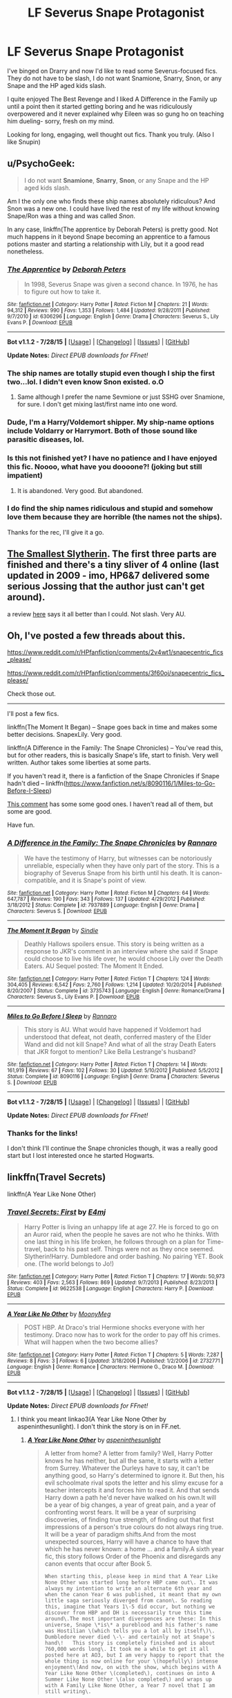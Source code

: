 #+TITLE: LF Severus Snape Protagonist

* LF Severus Snape Protagonist
:PROPERTIES:
:Author: SunQuest
:Score: 4
:DateUnix: 1440912618.0
:DateShort: 2015-Aug-30
:FlairText: Request
:END:
I've binged on Drarry and now I'd like to read some Severus-focused fics. They do not have to be slash, I do not want Snamione, Snarry, Snon, or any Snape and the HP aged kids slash.

I quite enjoyed The Best Revenge and I liked A Difference in the Family up until a point then it started getting boring and he was ridiculously overpowered and it never explained why Eileen was so gung ho on teaching him dueling- sorry, fresh on my mind.

Looking for long, engaging, well thought out fics. Thank you truly. (Also I like Snupin)


** u/PsychoGeek:
#+begin_quote
  I do not want *Snamione*, *Snarry*, *Snon*, or any Snape and the HP aged kids slash.
#+end_quote

Am I the only one who finds these ship names absolutely ridiculous? And Snon was a new one. I could have lived the rest of my life without knowing Snape/Ron was a thing and was called /Snon/.

In any case, linkffn(The apprentice by Deborah Peters) is pretty good. Not much happens in it beyond Snape becoming an apprentice to a famous potions master and starting a relationship with Lily, but it a good read nonetheless.
:PROPERTIES:
:Author: PsychoGeek
:Score: 9
:DateUnix: 1440913081.0
:DateShort: 2015-Aug-30
:END:

*** [[http://www.fanfiction.net/s/6306296/1/][*/The Apprentice/*]] by [[https://www.fanfiction.net/u/376135/Deborah-Peters][/Deborah Peters/]]

#+begin_quote
  In 1998, Severus Snape was given a second chance. In 1976, he has to figure out how to take it.
#+end_quote

^{/Site/: [[http://www.fanfiction.net/][fanfiction.net]] *|* /Category/: Harry Potter *|* /Rated/: Fiction M *|* /Chapters/: 21 *|* /Words/: 94,312 *|* /Reviews/: 990 *|* /Favs/: 1,353 *|* /Follows/: 1,484 *|* /Updated/: 9/28/2011 *|* /Published/: 9/7/2010 *|* /id/: 6306296 *|* /Language/: English *|* /Genre/: Drama *|* /Characters/: Severus S., Lily Evans P. *|* /Download/: [[http://www.p0ody-files.com/ff_to_ebook/mobile/makeEpub.php?id=6306296][EPUB]]}

--------------

*Bot v1.1.2 - 7/28/15* *|* [[[https://github.com/tusing/reddit-ffn-bot/wiki/Usage][Usage]]] | [[[https://github.com/tusing/reddit-ffn-bot/wiki/Changelog][Changelog]]] | [[[https://github.com/tusing/reddit-ffn-bot/issues/][Issues]]] | [[[https://github.com/tusing/reddit-ffn-bot/][GitHub]]]

*Update Notes:* /Direct EPUB downloads for FFnet!/
:PROPERTIES:
:Author: FanfictionBot
:Score: 3
:DateUnix: 1440913142.0
:DateShort: 2015-Aug-30
:END:


*** The ship names are totally stupid even though I ship the first two...lol. I didn't even know Snon existed. o.O
:PROPERTIES:
:Score: 2
:DateUnix: 1440966469.0
:DateShort: 2015-Aug-31
:END:

**** Same although I prefer the name Sevmione or just SSHG over Snamione, for sure. I don't get mixing last/first name into one word.
:PROPERTIES:
:Author: soulofmind
:Score: 1
:DateUnix: 1441384259.0
:DateShort: 2015-Sep-04
:END:


*** Dude, I'm a Harry/Voldemort shipper. My ship-name options include Voldarry or Harrymort. Both of those sound like parasitic diseases, lol.
:PROPERTIES:
:Score: 2
:DateUnix: 1440984143.0
:DateShort: 2015-Aug-31
:END:


*** Is this not finished yet? I have no patience and I have enjoyed this fic. Noooo, what have you doooone?! (joking but still impatient)
:PROPERTIES:
:Author: SunQuest
:Score: 2
:DateUnix: 1441050470.0
:DateShort: 2015-Sep-01
:END:

**** It is abandoned. Very good. But abandoned.
:PROPERTIES:
:Score: 2
:DateUnix: 1441058546.0
:DateShort: 2015-Sep-01
:END:


*** I do find the ship names ridiculous and stupid and somehow love them because they are horrible (the names not the ships).

Thanks for the rec, I'll give it a go.
:PROPERTIES:
:Author: SunQuest
:Score: 2
:DateUnix: 1440913389.0
:DateShort: 2015-Aug-30
:END:


** [[http://cda.morris.umn.edu/%7Ewebbrl/SmallestSlytherin/][The Smallest Slytherin]]. The first three parts are finished and there's a tiny sliver of 4 online (last updated in 2009 - imo, HP6&7 delivered some serious Jossing that the author just can't get around).

a review [[http://snape-fic.livejournal.com/149152.html][here]] says it all better than I could. Not slash. Very AU.
:PROPERTIES:
:Author: jaimystery
:Score: 2
:DateUnix: 1440942416.0
:DateShort: 2015-Aug-30
:END:


** Oh, I've posted a few threads about this.

[[https://www.reddit.com/r/HPfanfiction/comments/2v4wt1/snapecentric_fics_please/]]

[[https://www.reddit.com/r/HPfanfiction/comments/3f60oj/snapecentric_fics_please/]]

Check those out.

--------------

I'll post a few fics.

linkffn(The Moment It Began) -- Snape goes back in time and makes some better decisions. SnapexLily. Very good.

linkffn(A Difference in the Family: The Snape Chronicles) -- You've read this, but for other readers, this is basically Snape's life, start to finish. Very well written. Author takes some liberties at some parts.

If you haven't read it, there is a fanfiction of the Snape Chronicles if Snape hadn't died -- linkffn([[https://www.fanfiction.net/s/8090116/1/Miles-to-Go-Before-I-Sleep]])

[[https://www.reddit.com/r/HPfanfiction/comments/3f60oj/snapecentric_fics_please/ctlmmas][This comment]] has some some good ones. I haven't read all of them, but some are good.

Have fun.
:PROPERTIES:
:Score: 2
:DateUnix: 1441058862.0
:DateShort: 2015-Sep-01
:END:

*** [[http://www.fanfiction.net/s/7937889/1/][*/A Difference in the Family: The Snape Chronicles/*]] by [[https://www.fanfiction.net/u/3824385/Rannaro][/Rannaro/]]

#+begin_quote
  We have the testimony of Harry, but witnesses can be notoriously unreliable, especially when they have only part of the story. This is a biography of Severus Snape from his birth until his death. It is canon-compatible, and it is Snape's point of view.
#+end_quote

^{/Site/: [[http://www.fanfiction.net/][fanfiction.net]] *|* /Category/: Harry Potter *|* /Rated/: Fiction M *|* /Chapters/: 64 *|* /Words/: 647,787 *|* /Reviews/: 190 *|* /Favs/: 343 *|* /Follows/: 137 *|* /Updated/: 4/29/2012 *|* /Published/: 3/18/2012 *|* /Status/: Complete *|* /id/: 7937889 *|* /Language/: English *|* /Genre/: Drama *|* /Characters/: Severus S. *|* /Download/: [[http://www.p0ody-files.com/ff_to_ebook/mobile/makeEpub.php?id=7937889][EPUB]]}

--------------

[[http://www.fanfiction.net/s/3735743/1/][*/The Moment It Began/*]] by [[https://www.fanfiction.net/u/46567/Sindie][/Sindie/]]

#+begin_quote
  Deathly Hallows spoilers ensue. This story is being written as a response to JKR's comment in an interview where she said if Snape could choose to live his life over, he would choose Lily over the Death Eaters. AU Sequel posted: The Moment It Ended.
#+end_quote

^{/Site/: [[http://www.fanfiction.net/][fanfiction.net]] *|* /Category/: Harry Potter *|* /Rated/: Fiction T *|* /Chapters/: 124 *|* /Words/: 304,405 *|* /Reviews/: 6,542 *|* /Favs/: 2,760 *|* /Follows/: 1,214 *|* /Updated/: 10/20/2014 *|* /Published/: 8/20/2007 *|* /Status/: Complete *|* /id/: 3735743 *|* /Language/: English *|* /Genre/: Romance/Drama *|* /Characters/: Severus S., Lily Evans P. *|* /Download/: [[http://www.p0ody-files.com/ff_to_ebook/mobile/makeEpub.php?id=3735743][EPUB]]}

--------------

[[http://www.fanfiction.net/s/8090116/1/][*/Miles to Go Before I Sleep/*]] by [[https://www.fanfiction.net/u/3824385/Rannaro][/Rannaro/]]

#+begin_quote
  This story is AU. What would have happened if Voldemort had understood that defeat, not death, conferred mastery of the Elder Wand and did not kill Snape? And what of all the stray Death Eaters that JKR forgot to mention? Like Bella Lestrange's husband?
#+end_quote

^{/Site/: [[http://www.fanfiction.net/][fanfiction.net]] *|* /Category/: Harry Potter *|* /Rated/: Fiction T *|* /Chapters/: 14 *|* /Words/: 161,919 *|* /Reviews/: 67 *|* /Favs/: 102 *|* /Follows/: 30 *|* /Updated/: 5/10/2012 *|* /Published/: 5/5/2012 *|* /Status/: Complete *|* /id/: 8090116 *|* /Language/: English *|* /Genre/: Drama *|* /Characters/: Severus S. *|* /Download/: [[http://www.p0ody-files.com/ff_to_ebook/mobile/makeEpub.php?id=8090116][EPUB]]}

--------------

*Bot v1.1.2 - 7/28/15* *|* [[[https://github.com/tusing/reddit-ffn-bot/wiki/Usage][Usage]]] | [[[https://github.com/tusing/reddit-ffn-bot/wiki/Changelog][Changelog]]] | [[[https://github.com/tusing/reddit-ffn-bot/issues/][Issues]]] | [[[https://github.com/tusing/reddit-ffn-bot/][GitHub]]]

*Update Notes:* /Direct EPUB downloads for FFnet!/
:PROPERTIES:
:Author: FanfictionBot
:Score: 1
:DateUnix: 1441058908.0
:DateShort: 2015-Sep-01
:END:


*** Thanks for the links!

I don't think I'll continue the Snape chronicles though, it was a really good start but I lost interested once he started Hogwarts.
:PROPERTIES:
:Author: SunQuest
:Score: 1
:DateUnix: 1441059061.0
:DateShort: 2015-Sep-01
:END:


** linkffn(Travel Secrets)

linkffn(A Year Like None Other)
:PROPERTIES:
:Author: DeeMI5I0
:Score: 1
:DateUnix: 1440944016.0
:DateShort: 2015-Aug-30
:END:

*** [[http://www.fanfiction.net/s/9622538/1/][*/Travel Secrets: First/*]] by [[https://www.fanfiction.net/u/4349156/E4mj][/E4mj/]]

#+begin_quote
  Harry Potter is living an unhappy life at age 27. He is forced to go on an Auror raid, when the people he saves are not who he thinks. With one last thing in his life broken, he follows through on a plan for Time-travel, back to his past self. Things were not as they once seemed. Slytherin!Harry. Dumbledore and order bashing. No pairing YET. Book one. (The world belongs to Jo!)
#+end_quote

^{/Site/: [[http://www.fanfiction.net/][fanfiction.net]] *|* /Category/: Harry Potter *|* /Rated/: Fiction T *|* /Chapters/: 17 *|* /Words/: 50,973 *|* /Reviews/: 403 *|* /Favs/: 2,563 *|* /Follows/: 869 *|* /Updated/: 9/7/2013 *|* /Published/: 8/23/2013 *|* /Status/: Complete *|* /id/: 9622538 *|* /Language/: English *|* /Characters/: Harry P. *|* /Download/: [[http://www.p0ody-files.com/ff_to_ebook/mobile/makeEpub.php?id=9622538][EPUB]]}

--------------

[[http://www.fanfiction.net/s/2732771/1/][*/A Year Like No Other/*]] by [[https://www.fanfiction.net/u/850767/MoonyMeg][/MoonyMeg/]]

#+begin_quote
  POST HBP. At Draco's trial Hermione shocks everyone with her testimony. Draco now has to work for the order to pay off his crimes. What will happen when the two become allies?
#+end_quote

^{/Site/: [[http://www.fanfiction.net/][fanfiction.net]] *|* /Category/: Harry Potter *|* /Rated/: Fiction T *|* /Chapters/: 5 *|* /Words/: 7,287 *|* /Reviews/: 8 *|* /Favs/: 3 *|* /Follows/: 6 *|* /Updated/: 3/18/2006 *|* /Published/: 1/2/2006 *|* /id/: 2732771 *|* /Language/: English *|* /Genre/: Romance *|* /Characters/: Hermione G., Draco M. *|* /Download/: [[http://www.p0ody-files.com/ff_to_ebook/mobile/makeEpub.php?id=2732771][EPUB]]}

--------------

*Bot v1.1.2 - 7/28/15* *|* [[[https://github.com/tusing/reddit-ffn-bot/wiki/Usage][Usage]]] | [[[https://github.com/tusing/reddit-ffn-bot/wiki/Changelog][Changelog]]] | [[[https://github.com/tusing/reddit-ffn-bot/issues/][Issues]]] | [[[https://github.com/tusing/reddit-ffn-bot/][GitHub]]]

*Update Notes:* /Direct EPUB downloads for FFnet!/
:PROPERTIES:
:Author: FanfictionBot
:Score: 1
:DateUnix: 1440944096.0
:DateShort: 2015-Aug-30
:END:

**** I think you meant linkao3(A Year Like None Other by aspeninthesunlight). I don't think the story is on in FF.net.
:PROPERTIES:
:Author: Dimplz
:Score: 4
:DateUnix: 1440951234.0
:DateShort: 2015-Aug-30
:END:

***** [[http://archiveofourown.org/works/742072][*/A Year Like None Other/*]] by [[http://archiveofourown.org/users/aspeninthesunlight/pseuds/aspeninthesunlight][/aspeninthesunlight/]]

#+begin_quote
  A letter from home? A letter from family? Well, Harry Potter knows he has neither, but all the same, it starts with a letter from Surrey. Whatever the Durleys have to say, it can't be anything good, so Harry's determined to ignore it. But then, his evil schoolmate rival spots the letter and his slimy excuse for a teacher intercepts it and forces him to read it. And that sends Harry down a path he'd never have walked on his own.It will be a year of big changes, a year of great pain, and a year of confronting worst fears. It will be a year of surprising discoveries, of finding true strength, of finding out that first impressions of a person's true colours do not always ring true. It will be a year of paradigm shifts.And from the most unexpected sources, Harry will have a chance to have that which he has never known: a home ... and a family.A sixth year fic, this story follows Order of the Phoenix and disregards any canon events that occur after Book 5.

  #+begin_example
      When starting this, please keep in mind that A Year Like None Other was started long before HBP came out\. It was always my intention to write an alternate 6th year and when the canon Year 6 was published, it meant that my own little saga seriously diverged from canon\. So reading this, imagine that Years 1\-5 did occur, but nothing we discover from HBP and DH is necessarily true this time around\.The most important divergences are these: In this universe, Snape \*is\* a pureblood and his father's name was Hostilian \(which tells you a lot all by itself\)\. Dumbledore never died \-\- and certainly not at Snape's hand\!   This story is completely finished and is about 760,000 words long\. It took me a while to get it all posted here at AO3, but I am very happy to report that the whole thing is now online for your \(hopefully\) intense enjoyment\!And now, on with the show, which begins with A Year Like None Other \(completed\), continues on into A Summer Like None Other \(also completed\) and wraps up with A Family Like None Other, a Year 7 novel that I am still writing\.
  #+end_example
#+end_quote

^{/Site/: [[http://www.archiveofourown.org/][Archive of Our Own]] *|* /Fandom/: Harry Potter - J. K. Rowling *|* /Published/: 2013-03-30 *|* /Completed/: 2013-06-09 *|* /Words/: 790169 *|* /Chapters/: 96/96 *|* /Comments/: 124 *|* /Kudos/: 867 *|* /Bookmarks/: 253 *|* /Hits/: 39657 *|* /ID/: 742072 *|* /Download/: [[http://archiveofourown.org/][EPUB]]}

--------------

*Bot v1.1.2 - 7/28/15* *|* [[[https://github.com/tusing/reddit-ffn-bot/wiki/Usage][Usage]]] | [[[https://github.com/tusing/reddit-ffn-bot/wiki/Changelog][Changelog]]] | [[[https://github.com/tusing/reddit-ffn-bot/issues/][Issues]]] | [[[https://github.com/tusing/reddit-ffn-bot/][GitHub]]]

*Update Notes:* /Direct EPUB downloads for FFnet!/
:PROPERTIES:
:Author: FanfictionBot
:Score: 2
:DateUnix: 1440951277.0
:DateShort: 2015-Aug-30
:END:


**** Snape is probably not /main/ main, but he's one of the main characters in these.
:PROPERTIES:
:Author: DeeMI5I0
:Score: 1
:DateUnix: 1440944145.0
:DateShort: 2015-Aug-30
:END:


** I recommend a bunch of Snape/Lily [[https://www.reddit.com/r/HPfanfiction/comments/3f3jlr/snapelily_fanfictions_requests_inside/ctlmwu8?context=3][here]] and I think they're all excellent but definitely go for linkffn(A Dream Carved in Stone) if you want a well thought out Snape-protag story.
:PROPERTIES:
:Author: orangedarkchocolate
:Score: 1
:DateUnix: 1441038628.0
:DateShort: 2015-Aug-31
:END:

*** [[http://www.fanfiction.net/s/8134710/1/][*/A Dream Carved in Stone/*]] by [[https://www.fanfiction.net/u/4010702/diadelphous][/diadelphous/]]

#+begin_quote
  When an unmarried Lily Evans joins the Order of the Phoenix, Dumbledore gives her a simple mission: meet with the Death Eater Severus Snape and tell him what she's done. AU.
#+end_quote

^{/Site/: [[http://www.fanfiction.net/][fanfiction.net]] *|* /Category/: Harry Potter *|* /Rated/: Fiction M *|* /Chapters/: 56 *|* /Words/: 106,440 *|* /Reviews/: 331 *|* /Favs/: 277 *|* /Follows/: 149 *|* /Updated/: 10/14/2012 *|* /Published/: 5/20/2012 *|* /Status/: Complete *|* /id/: 8134710 *|* /Language/: English *|* /Genre/: Drama/Romance *|* /Characters/: Lily Evans P., Severus S. *|* /Download/: [[http://www.p0ody-files.com/ff_to_ebook/mobile/makeEpub.php?id=8134710][EPUB]]}

--------------

*Bot v1.1.2 - 7/28/15* *|* [[[https://github.com/tusing/reddit-ffn-bot/wiki/Usage][Usage]]] | [[[https://github.com/tusing/reddit-ffn-bot/wiki/Changelog][Changelog]]] | [[[https://github.com/tusing/reddit-ffn-bot/issues/][Issues]]] | [[[https://github.com/tusing/reddit-ffn-bot/][GitHub]]]

*Update Notes:* /Direct EPUB downloads for FFnet!/
:PROPERTIES:
:Author: FanfictionBot
:Score: 1
:DateUnix: 1441038755.0
:DateShort: 2015-Aug-31
:END:


*** haha I linked to your comment in my previous threads lol
:PROPERTIES:
:Score: 1
:DateUnix: 1441058980.0
:DateShort: 2015-Sep-01
:END:


** Linkffn(Reboot by Kallanit).

It's a time travel/second chance at life story, and the first part focuses very heavily on Snape.
:PROPERTIES:
:Author: midasgoldentouch
:Score: 1
:DateUnix: 1441039948.0
:DateShort: 2015-Aug-31
:END:

*** [[http://www.fanfiction.net/s/9552519/1/][*/Reboot/*]] by [[https://www.fanfiction.net/u/2932352/Kallanit][/Kallanit/]]

#+begin_quote
  Very loosely based on the Reptilia28 Don't Fear the Reaper Death Challenge, whereby Harry gets to relive his life. As do a couple of other people. What effect does this have on Harry's life and the Voldemort Blood wars? Not a Discworld crossover, but the story did cry out for some guest appearances by Death's granddaughter. HP/HG, SS/OC, not HG/SS. Rating & Genres may change later.
#+end_quote

^{/Site/: [[http://www.fanfiction.net/][fanfiction.net]] *|* /Category/: Harry Potter *|* /Rated/: Fiction M *|* /Chapters/: 16 *|* /Words/: 183,180 *|* /Reviews/: 912 *|* /Favs/: 1,409 *|* /Follows/: 2,245 *|* /Updated/: 8/23 *|* /Published/: 8/1/2013 *|* /id/: 9552519 *|* /Language/: English *|* /Genre/: Family/Friendship *|* /Characters/: <Severus S., OC> <Harry P., Hermione G.> *|* /Download/: [[http://www.p0ody-files.com/ff_to_ebook/mobile/makeEpub.php?id=9552519][EPUB]]}

--------------

*Bot v1.1.2 - 7/28/15* *|* [[[https://github.com/tusing/reddit-ffn-bot/wiki/Usage][Usage]]] | [[[https://github.com/tusing/reddit-ffn-bot/wiki/Changelog][Changelog]]] | [[[https://github.com/tusing/reddit-ffn-bot/issues/][Issues]]] | [[[https://github.com/tusing/reddit-ffn-bot/][GitHub]]]

*Update Notes:* /Direct EPUB downloads for FFnet!/
:PROPERTIES:
:Author: FanfictionBot
:Score: 1
:DateUnix: 1441039979.0
:DateShort: 2015-Aug-31
:END:


*** Whooooaaaa, what's with all the Weasley bashing? This fic is incredibly mean to poor Ron (and to Dumbledore but at least he deserves it a bit). Yeah Ron can be a dick but it's because he's human, I don't think he deserves this treatment.
:PROPERTIES:
:Author: SunQuest
:Score: 1
:DateUnix: 1441046279.0
:DateShort: 2015-Aug-31
:END:

**** Weasley bashing? Maybe a manipulative Dumbledore but I don't recall Weasley bashing. I don't recall any bashing tbh, just them doing something bad and Harry and co. moving on. Hmm, maybe this isn't the fic I'm thinking of.
:PROPERTIES:
:Author: midasgoldentouch
:Score: 1
:DateUnix: 1441049397.0
:DateShort: 2015-Aug-31
:END:

***** This fic seems to focus on Molly, Ginny, Percy, and Ron as being unable to see the real Harry. And the author is quite unfair to them. I mean, for one, Molly practically adopts Harry into her family in spite of the fact that she already has seven children and little money. For another, the story doesn't seem to list any of their good traits whatsoever.

Which is a bummer because I was excited by the Susan cameo (I love the discworld).
:PROPERTIES:
:Author: SunQuest
:Score: 1
:DateUnix: 1441050418.0
:DateShort: 2015-Sep-01
:END:

****** That's odd, because I'm pretty sure that at this point, Harry and co. are just leaving for Hogwarts.

I do have to say though that Molly practically adopting Harry doesn't preclude her from being a villain. Ends, intentions, and means are all separate - related, yes, but separate nonetheless. You can have good intentions and still do bad or questionable things. You can also have bad intentions and still do good things. The two events in this case are not mutually exclusive.
:PROPERTIES:
:Author: midasgoldentouch
:Score: 1
:DateUnix: 1441051540.0
:DateShort: 2015-Sep-01
:END:
